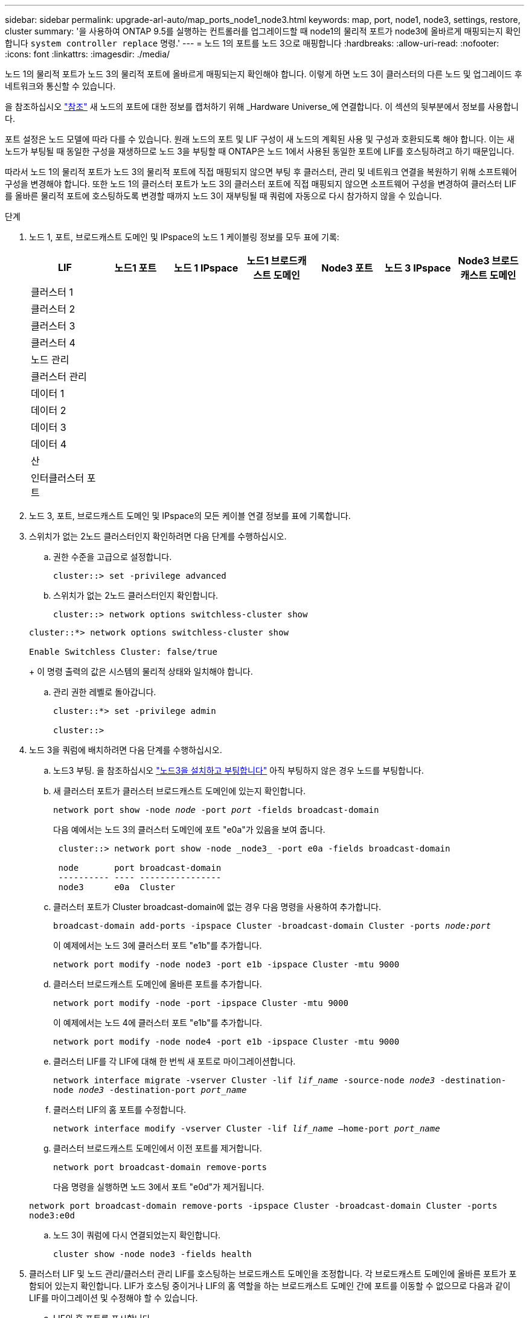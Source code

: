 ---
sidebar: sidebar 
permalink: upgrade-arl-auto/map_ports_node1_node3.html 
keywords: map, port, node1, node3, settings, restore, cluster 
summary: '을 사용하여 ONTAP 9.5를 실행하는 컨트롤러를 업그레이드할 때 node1의 물리적 포트가 node3에 올바르게 매핑되는지 확인합니다 `system controller replace` 명령.' 
---
= 노드 1의 포트를 노드 3으로 매핑합니다
:hardbreaks:
:allow-uri-read: 
:nofooter: 
:icons: font
:linkattrs: 
:imagesdir: ./media/


[role="lead"]
노드 1의 물리적 포트가 노드 3의 물리적 포트에 올바르게 매핑되는지 확인해야 합니다. 이렇게 하면 노드 3이 클러스터의 다른 노드 및 업그레이드 후 네트워크와 통신할 수 있습니다.

을 참조하십시오 link:other_references.html["참조"] 새 노드의 포트에 대한 정보를 캡처하기 위해 _Hardware Universe_에 연결합니다. 이 섹션의 뒷부분에서 정보를 사용합니다.

포트 설정은 노드 모델에 따라 다를 수 있습니다. 원래 노드의 포트 및 LIF 구성이 새 노드의 계획된 사용 및 구성과 호환되도록 해야 합니다. 이는 새 노드가 부팅될 때 동일한 구성을 재생하므로 노드 3을 부팅할 때 ONTAP은 노드 1에서 사용된 동일한 포트에 LIF를 호스팅하려고 하기 때문입니다.

따라서 노드 1의 물리적 포트가 노드 3의 물리적 포트에 직접 매핑되지 않으면 부팅 후 클러스터, 관리 및 네트워크 연결을 복원하기 위해 소프트웨어 구성을 변경해야 합니다. 또한 노드 1의 클러스터 포트가 노드 3의 클러스터 포트에 직접 매핑되지 않으면 소프트웨어 구성을 변경하여 클러스터 LIF를 올바른 물리적 포트에 호스팅하도록 변경할 때까지 노드 3이 재부팅될 때 쿼럼에 자동으로 다시 참가하지 않을 수 있습니다.

.단계
. 노드 1, 포트, 브로드캐스트 도메인 및 IPspace의 노드 1 케이블링 정보를 모두 표에 기록:
+
|===
| LIF | 노드1 포트 | 노드 1 IPspace | 노드1 브로드캐스트 도메인 | Node3 포트 | 노드 3 IPspace | Node3 브로드캐스트 도메인 


| 클러스터 1 |  |  |  |  |  |  


| 클러스터 2 |  |  |  |  |  |  


| 클러스터 3 |  |  |  |  |  |  


| 클러스터 4 |  |  |  |  |  |  


| 노드 관리 |  |  |  |  |  |  


| 클러스터 관리 |  |  |  |  |  |  


| 데이터 1 |  |  |  |  |  |  


| 데이터 2 |  |  |  |  |  |  


| 데이터 3 |  |  |  |  |  |  


| 데이터 4 |  |  |  |  |  |  


| 산 |  |  |  |  |  |  


| 인터클러스터 포트 |  |  |  |  |  |  
|===
. 노드 3, 포트, 브로드캐스트 도메인 및 IPspace의 모든 케이블 연결 정보를 표에 기록합니다.
. 스위치가 없는 2노드 클러스터인지 확인하려면 다음 단계를 수행하십시오.
+
.. 권한 수준을 고급으로 설정합니다.
+
`cluster::> set -privilege advanced`

.. 스위치가 없는 2노드 클러스터인지 확인합니다.
+
`cluster::> network options switchless-cluster show`

+
[listing]
----
cluster::*> network options switchless-cluster show

Enable Switchless Cluster: false/true
----
+
이 명령 출력의 값은 시스템의 물리적 상태와 일치해야 합니다.

.. 관리 권한 레벨로 돌아갑니다.
+
[listing]
----
cluster::*> set -privilege admin

cluster::>
----


. 노드 3을 쿼럼에 배치하려면 다음 단계를 수행하십시오.
+
.. 노드3 부팅. 을 참조하십시오 link:install_boot_node3.html["노드3을 설치하고 부팅합니다"] 아직 부팅하지 않은 경우 노드를 부팅합니다.
.. 새 클러스터 포트가 클러스터 브로드캐스트 도메인에 있는지 확인합니다.
+
`network port show -node _node_ -port _port_ -fields broadcast-domain`

+
다음 예에서는 노드 3의 클러스터 도메인에 포트 "e0a"가 있음을 보여 줍니다.

+
[listing]
----
 cluster::> network port show -node _node3_ -port e0a -fields broadcast-domain

 node       port broadcast-domain
 ---------- ---- ----------------
 node3      e0a  Cluster
----
.. 클러스터 포트가 Cluster broadcast-domain에 없는 경우 다음 명령을 사용하여 추가합니다.
+
`broadcast-domain add-ports -ipspace Cluster -broadcast-domain Cluster -ports _node:port_`

+
이 예제에서는 노드 3에 클러스터 포트 "e1b"를 추가합니다.

+
[listing]
----
network port modify -node node3 -port e1b -ipspace Cluster -mtu 9000
----
.. 클러스터 브로드캐스트 도메인에 올바른 포트를 추가합니다.
+
`network port modify -node -port -ipspace Cluster -mtu 9000`

+
이 예제에서는 노드 4에 클러스터 포트 "e1b"를 추가합니다.

+
[listing]
----
network port modify -node node4 -port e1b -ipspace Cluster -mtu 9000
----
.. 클러스터 LIF를 각 LIF에 대해 한 번씩 새 포트로 마이그레이션합니다.
+
`network interface migrate -vserver Cluster -lif _lif_name_ -source-node _node3_ -destination-node _node3_ -destination-port _port_name_`

.. 클러스터 LIF의 홈 포트를 수정합니다.
+
`network interface modify -vserver Cluster -lif _lif_name_ –home-port _port_name_`

.. 클러스터 브로드캐스트 도메인에서 이전 포트를 제거합니다.
+
`network port broadcast-domain remove-ports`

+
다음 명령을 실행하면 노드 3에서 포트 "e0d"가 제거됩니다.

+
`network port broadcast-domain remove-ports -ipspace Cluster -broadcast-domain Cluster ‑ports node3:e0d`

.. 노드 3이 쿼럼에 다시 연결되었는지 확인합니다.
+
`cluster show -node node3 -fields health`



. [[auto_map_3_step5]] 클러스터 LIF 및 노드 관리/클러스터 관리 LIF를 호스팅하는 브로드캐스트 도메인을 조정합니다. 각 브로드캐스트 도메인에 올바른 포트가 포함되어 있는지 확인합니다. LIF가 호스팅 중이거나 LIF의 홈 역할을 하는 브로드캐스트 도메인 간에 포트를 이동할 수 없으므로 다음과 같이 LIF를 마이그레이션 및 수정해야 할 수 있습니다.
+
.. LIF의 홈 포트를 표시합니다.
+
`network interface show -fields home-node,home-port`

.. 이 포트가 포함된 브로드캐스트 도메인을 표시합니다.
+
`network port broadcast-domain show -ports _node_name:port_name_`

.. 브로드캐스트 도메인에서 포트 추가 또는 제거:
+
`network port broadcast-domain add-ports`

+
`network port broadcast-domain remove-ports`

.. LIF의 홈 포트 수정:
+
`network interface modify -vserver vserver -lif _lif_name_ –home-port _port_name_`



. 에 나와 있는 것과 동일한 명령을 사용하여 인터클러스터 LIF에 사용되는 네트워크 포트의 브로드캐스트 도메인 구성원을 조정합니다 ,5단계.
. 필요한 경우 에 나와 있는 것과 동일한 명령을 사용하여 다른 브로드캐스트 도메인을 조정하고 데이터 LIF를 마이그레이션합니다 ,5단계.
. 노드 1에 노드 3에 더 이상 존재하지 않는 포트가 있는 경우 다음 단계에 따라 포트를 삭제합니다.
+
.. 다음 두 노드 중 하나에서 고급 권한 수준에 액세스합니다.
+
`set -privilege advanced`

.. 포트 삭제하기:
+
`network port delete -node _node_name_ -port _port_name_`

.. 관리자 수준으로 돌아가기:
+
`set -privilege admin`



. 모든 LIF 페일오버 그룹을 조정합니다.
+
`network interface modify -failover-group _failover_group_ -failover-policy _failover_policy_`

+
다음 명령을 실행하면 페일오버 정책이 로 설정됩니다 `broadcast-domain-wide` 에서는 페일오버 그룹 "fg1"의 포트를 노드 3의 LIF "data1"의 페일오버 타겟으로 사용합니다.

+
`network interface modify -vserver node3 -lif data1 failover-policy broadcast-domainwide -failover-group fg1`

+
을 참조하십시오 link:other_references.html["참조"] 자세한 내용은 _네트워크 관리_ 또는 _ONTAP 9 명령: 수동 페이지 참조_에 연결하십시오.

. 노드 3의 변경 사항을 확인합니다.
+
`network port show -node node3`

. 각 클러스터 LIF는 포트 7700에서 수신 대기 중이어야 합니다. 클러스터 LIF가 포트 7700에서 수신 중인지 확인합니다.
+
`::> network connections listening show -vserver Cluster`

+
클러스터 포트에서 수신 대기하는 포트 7700은 2노드 클러스터의 다음 예에 표시된 대로 예상되는 결과입니다.

+
[listing]
----
Cluster::> network connections listening show -vserver Cluster
Vserver Name     Interface Name:Local Port     Protocol/Service
---------------- ----------------------------  -------------------
Node: NodeA
Cluster          NodeA_clus1:7700               TCP/ctlopcp
Cluster          NodeA_clus2:7700               TCP/ctlopcp
Node: NodeB
Cluster          NodeB_clus1:7700               TCP/ctlopcp
Cluster          NodeB_clus2:7700               TCP/ctlopcp
4 entries were displayed.
----
. 필요한 경우 포트 7700에서 청취하지 않는 각 클러스터 LIF에 대해 LIF의 관리 상태를 로 설정합니다 `down` 그리고 나서 `up`:
+
`::> net int modify -vserver Cluster -lif _cluster-lif_ -status-admin down; net int modify -vserver Cluster -lif _cluster-lif_ -status-admin up`

+
11단계를 반복하여 클러스터 LIF가 포트 7700에서 수신 대기 중인지 확인합니다.


